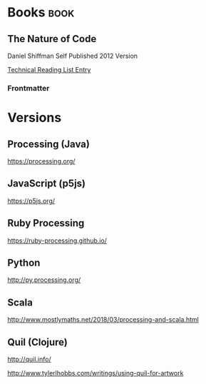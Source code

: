 #+FILETAGS: :processing:visualization:tech_studies

* Books                                                                :book:

** The Nature of Code

Daniel Shiffman
Self Published
2012 Version

[[file:0_reading.org::*The%20Nature%20of%20Code][Technical Reading List Entry]]

*** Frontmatter

* Versions

** Processing (Java)

https://processing.org/

** JavaScript (p5js)

https://p5js.org/

** Ruby Processing

https://ruby-processing.github.io/

** Python

http://py.processing.org/

** Scala

http://www.mostlymaths.net/2018/03/processing-and-scala.html

** Quil (Clojure)

http://quil.info/

http://www.tylerlhobbs.com/writings/using-quil-for-artwork
